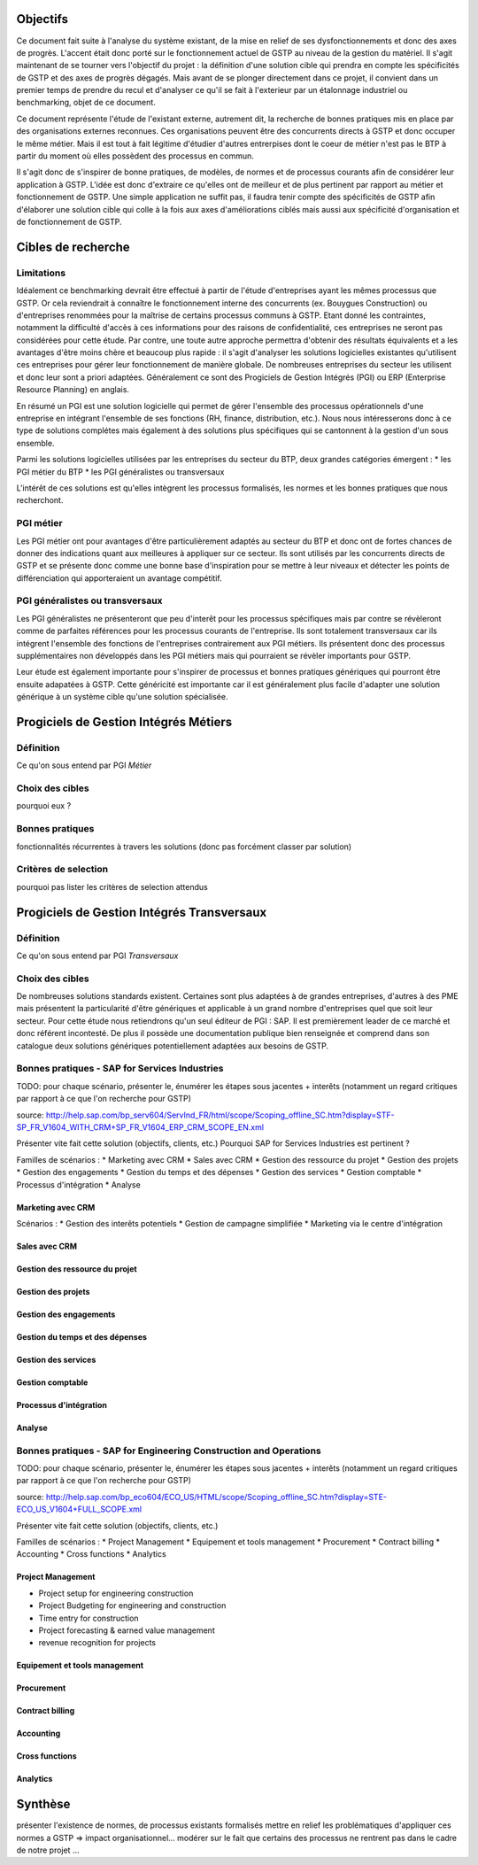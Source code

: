Objectifs
##########

Ce document fait suite à l'analyse du système existant, de la mise en relief de ses dysfonctionnements et donc des axes de progrès. L'accent était donc porté sur le fonctionnement actuel de GSTP au niveau de la gestion du matériel. Il s'agit maintenant de se tourner vers l'objectif du projet : la définition d'une solution cible qui prendra en compte les spécificités de GSTP et des axes de progrès dégagés. Mais avant de se plonger directement dans ce projet, il convient dans un premier temps de prendre du recul et d'analyser ce qu'il se fait à l'exterieur par un étalonnage industriel ou benchmarking, objet de ce document.

Ce document représente l'étude de l'existant externe, autrement dit, la recherche de bonnes pratiques mis en place par des organisations externes reconnues. Ces organisations peuvent être des concurrents directs à GSTP et donc occuper le même métier. Mais il est tout à fait légitime d'étudier d'autres entrerpises dont le coeur de métier n'est pas le BTP à partir du moment où elles possèdent des processus en commun.

Il s'agit donc de s'inspirer de bonne pratiques, de modèles, de normes et de processus courants afin de considérer leur application à GSTP. L'idée est donc d'extraire ce qu'elles ont de meilleur et de plus pertinent par rapport au métier et fonctionnement de GSTP. Une simple application ne suffit pas, il faudra tenir compte des spécificités de GSTP afin d'élaborer une solution cible qui colle à la fois aux axes d'améliorations ciblés mais aussi aux spécificité d'organisation et de fonctionnement de GSTP.

Cibles de recherche
######################

Limitations
============

Idéalement ce benchmarking devrait être effectué à partir de l'étude d'entreprises ayant les mêmes processus que GSTP. Or cela reviendrait à connaître le fonctionnement interne des concurrents (ex. Bouygues Construction) ou d'entreprises renommées pour la maîtrise de certains processus communs à GSTP. Etant donné les contraintes, notamment la difficulté d'accès à ces informations pour des raisons de confidentialité, ces entreprises ne seront pas considérées pour cette étude. Par contre, une toute autre approche permettra d'obtenir des résultats équivalents et a les avantages d'être moins chère et beaucoup plus rapide : il s'agit d'analyser les solutions logicielles existantes qu'utilisent ces entreprises pour gérer leur fonctionnement de manière globale. De nombreuses entreprises du secteur les utilisent et donc leur sont a priori adaptées. Généralement ce sont des Progiciels de Gestion Intégrés (PGI) ou ERP (Enterprise Resource Planning) en anglais.

En résumé un PGI est une solution logicielle qui permet de gérer l'ensemble des processus opérationnels d'une entreprise en intégrant l'ensemble de ses fonctions (RH, finance, distribution, etc.). Nous nous intéresserons donc à ce type de solutions complétes mais également à des solutions plus spécifiques qui se cantonnent à la gestion d'un sous ensemble.

Parmi les solutions logicielles utilisées par les entreprises du secteur du BTP, deux grandes catégories émergent :
* les PGI métier du BTP
* les PGI généralistes ou transversaux

L'intérêt de ces solutions est qu'elles intègrent les processus formalisés, les normes et les bonnes pratiques que nous recherchont.

PGI métier
===========

Les PGI métier ont pour avantages d'être particulièrement adaptés au secteur du BTP et donc ont de fortes chances de donner des indications quant aux meilleures à appliquer sur ce secteur. Ils sont utilisés par les concurrents directs de GSTP et se présente donc comme une bonne base d'inspiration pour se mettre à leur niveaux et détecter les points de différenciation qui apporteraient un avantage compétitif.

PGI généralistes ou transversaux
=================================

Les PGI généralistes ne présenteront que peu d'interêt pour les processus spécifiques mais par contre se révèleront comme de parfaites références pour les processus courants de l'entreprise. Ils sont totalement transversaux car ils intégrent l'ensemble des fonctions de l'entreprises contrairement aux PGI métiers. Ils présentent donc des processus supplémentaires non développés dans les PGI métiers mais qui pourraient se révèler importants pour GSTP.

Leur étude est également importante pour s'inspirer de processus et bonnes pratiques génériques qui pourront être ensuite adapatées à GSTP. Cette généricité est importante car il est généralement plus facile d'adapter une solution générique à un système cible qu'une solution spécialisée.

Progiciels de Gestion Intégrés Métiers
#######################################

Définition
===========

Ce qu'on sous entend par PGI *Métier*

Choix des cibles
==================

pourquoi eux ?

Bonnes pratiques
==================

fonctionnalités récurrentes à travers les solutions (donc pas forcément classer par solution)

Critères de selection
======================

pourquoi pas lister les critères de selection attendus

Progiciels de Gestion Intégrés Transversaux
############################################

Définition
===========

Ce qu'on sous entend par PGI *Transversaux*

Choix des cibles
==================

De nombreuses solutions standards existent. Certaines sont plus adaptées à de grandes entreprises, d'autres à des PME mais présentent la particularité d'être génériques et applicable à un grand nombre d'entreprises quel que soit leur secteur. Pour cette étude nous retiendrons qu'un seul éditeur de PGI : SAP. Il est premièrement leader de ce marché et donc référent incontesté. De plus il possède une documentation publique bien renseignée et comprend dans son catalogue deux solutions génériques potentiellement adaptées aux besoins de GSTP. 

Bonnes pratiques - SAP for Services Industries
===============================================

TODO: pour chaque scénario, présenter le, énumérer les étapes sous jacentes + interêts (notamment un regard critiques par rapport à ce que l'on recherche pour GSTP)

source: http://help.sap.com/bp_serv604/ServInd_FR/html/scope/Scoping_offline_SC.htm?display=STF-SP_FR_V1604_WITH_CRM+SP_FR_V1604_ERP_CRM_SCOPE_EN.xml

Présenter vite fait cette solution (objectifs, clients, etc.)
Pourquoi  SAP for Services Industries est pertinent ?

Familles de scénarios :
* Marketing avec CRM
* Sales avec CRM
* Gestion des ressource du projet
* Gestion des projets
* Gestion des engagements 
* Gestion du temps et des dépenses
* Gestion des services
* Gestion comptable
* Processus d'intégration
* Analyse	

Marketing avec CRM
--------------------

Scénarios :
* Gestion des interêts potentiels
* Gestion de campagne simplifiée
* Marketing via le centre d'intégration

Sales avec CRM
-----------------

Gestion des ressource du projet
----------------------------------

Gestion des projets
----------------------------------

Gestion des engagements 
----------------------------------

Gestion du temps et des dépenses
----------------------------------

Gestion des services
----------------------------------

Gestion comptable
----------------------------------

Processus d'intégration
----------------------------------

Analyse	
----------------------------------


Bonnes pratiques - SAP for Engineering Construction and Operations
===================================================================

TODO: pour chaque scénario, présenter le, énumérer les étapes sous jacentes + interêts (notamment un regard critiques par rapport à ce que l'on recherche pour GSTP)

source: http://help.sap.com/bp_eco604/ECO_US/HTML/scope/Scoping_offline_SC.htm?display=STE-ECO_US_V1604+FULL_SCOPE.xml

Présenter vite fait cette solution (objectifs, clients, etc.)

Familles de scénarios :
* Project Management
* Equipement et tools management
* Procurement
* Contract billing
* Accounting
* Cross functions
* Analytics

Project Management
--------------------

* Project setup for engineering construction
* Project Budgeting for engineering and construction
* Time entry for construction
* Project forecasting & earned value management
* revenue recognition for projects

Equipement et tools management
---------------------------------

Procurement
-------------------

Contract billing
--------------------

Accounting
---------------------

Cross functions
---------------------

Analytics
---------------


Synthèse
##########

présenter l'existence de normes, de processus existants formalisés
mettre en relief les problématiques d'appliquer ces normes a GSTP => impact organisationnel...
modérer sur le fait que certains des processus ne rentrent pas dans le cadre de notre projet
...




